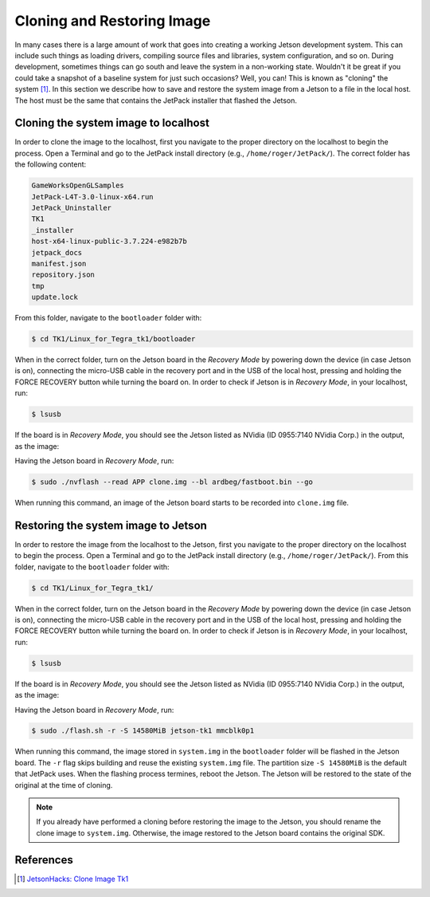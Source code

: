 ============================
Cloning and Restoring Image
============================

In many cases there is a large amount of work that goes into creating a working Jetson development system. This can include such things as loading drivers, compiling source files and libraries, system configuration, and so on. During development, sometimes things can go south and leave the system in a non-working state. Wouldn't it be great if you could take a snapshot of a baseline system for just such occasions? Well, you can! This is known as "cloning" the system [1]_. In this section we describe how to save and restore the system image from a Jetson to a file in the local host. The host must be the same that contains the JetPack installer that flashed the Jetson. 


Cloning the system image to localhost 
--------------------------------------

In order to clone the image to the localhost, first you navigate to the proper directory on the localhost to begin the process. Open a Terminal and go to the JetPack install directory (e.g., ``/home/roger/JetPack/``). The correct folder has the following content:

.. code-block:: bash

    GameWorksOpenGLSamples
    JetPack-L4T-3.0-linux-x64.run
    JetPack_Uninstaller
    TK1
    _installer
    host-x64-linux-public-3.7.224-e982b7b
    jetpack_docs
    manifest.json
    repository.json
    tmp
    update.lock
 
From this folder, navigate to the ``bootloader`` folder with:

.. code-block:: bash
    
    $ cd TK1/Linux_for_Tegra_tk1/bootloader

When in the correct folder, turn on the Jetson board in the *Recovery Mode* by powering down the device (in case Jetson is on), connecting the micro-USB cable in the recovery port and in the USB of the local host, pressing and holding the FORCE RECOVERY button while turning the board on. In order to check if Jetson is in *Recovery Mode*, in your localhost, run:

.. code-block:: bash

   $ lsusb

If the board is in *Recovery Mode*, you should see the Jetson listed as NVidia (ID 0955:7140 NVidia Corp.) in the output, as the image:

.. image:: images/jetpack_6.png
   :align: center
   :width: 500pt

Having the Jetson board in *Recovery Mode*, run:

.. code-block:: bash

   $ sudo ./nvflash --read APP clone.img --bl ardbeg/fastboot.bin --go

When running this command, an image of the Jetson board starts to be recorded into ``clone.img`` file.


Restoring the system image to Jetson 
--------------------------------------

In order to restore the image from the localhost to the Jetson, first you navigate to the proper directory on the localhost to begin the process. Open a Terminal and go to the JetPack install directory (e.g., ``/home/roger/JetPack/``). From this folder, navigate to the ``bootloader`` folder with:

.. code-block:: bash
    
    $ cd TK1/Linux_for_Tegra_tk1/

When in the correct folder, turn on the Jetson board in the *Recovery Mode* by powering down the device (in case Jetson is on), connecting the micro-USB cable in the recovery port and in the USB of the local host, pressing and holding the FORCE RECOVERY button while turning the board on. In order to check if Jetson is in *Recovery Mode*, in your localhost, run:

.. code-block:: bash

   $ lsusb

If the board is in *Recovery Mode*, you should see the Jetson listed as NVidia (ID 0955:7140 NVidia Corp.) in the output, as the image:

.. image:: images/jetpack_6.png
   :align: center
   :width: 500pt

Having the Jetson board in *Recovery Mode*, run:

.. code-block:: bash

   $ sudo ./flash.sh -r -S 14580MiB jetson-tk1 mmcblk0p1

When running this command, the image stored in ``system.img`` in the ``bootloader`` folder will be flashed in the Jetson board. The ``-r`` flag skips building and reuse the existing ``system.img`` file. The partition size ``-S 14580MiB`` is the default that JetPack uses. When the flashing process termines, reboot the Jetson. The Jetson will be restored to the state of the original at the time of cloning.

.. NOTE:: If you already have performed a cloning before restoring the image to the Jetson, you should rename the clone image to ``system.img``. Otherwise, the image restored to the Jetson board contains the original SDK.  


References
-----------

.. [1] `JetsonHacks: Clone Image Tk1 <http://www.jetsonhacks.com/2015/08/26/clone-image-nvidia-jetson-tk1/>`_
